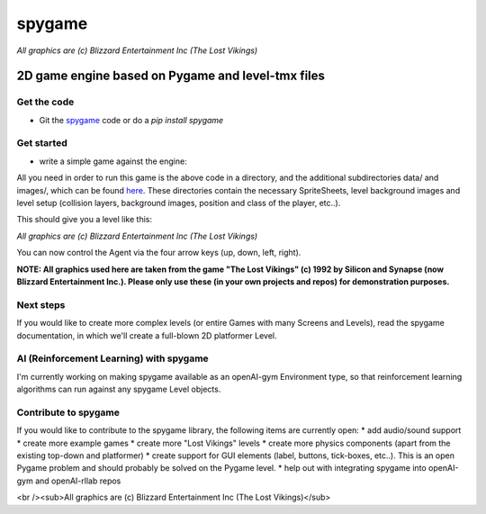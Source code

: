 #######
spygame
#######

.. image:: https://raw.githubusercontent.com/sven1977/spygame/master/examples/platformer_2d/screen2.png
    :alt: The Lost Vikings - Sample spygame Level

*All graphics are (c) Blizzard Entertainment Inc (The Lost Vikings)*

2D game engine based on Pygame and level-tmx files
++++++++++++++++++++++++++++++++++++++++++++++++++

Get the code
------------
- Git the `spygame <www.github.com/sven1977/spygame>`_ code or do a `pip install spygame`

Get started
-----------
- write a simple game against the engine:

.. highlight:: python
    :linenos:

    import spygame as spyg


    class MyAgent(spyg.Sprite):
        def __init__(self, x, y):
            super().__init__(x, y, sprite_sheet=spyg.SpriteSheet("data/erik.tsx"), tile=0)

            # some custom settings
            self.handles_own_collisions = True  # our agent handles its own collisions (instead of letting the Stage do it for us)
            # add a HumanPlayerBrain for keyboard input handling
            self.cmp_brain = self.add_component(spyg.SimpleHumanBrain("brain", ["up", "down", "left", "right"]))
            # add a physics component to physics handling (here we use: simple 2D top-down view and controls)
            self.cmp_physics = self.add_component(spyg.TopDownPhysics("physics"))

        # plain spyg.Sprite objects do not implement the `tick` function, so nothing ever happens with them
        # - we need to implement it here to add the pre-tick event (this will trigger the brain and physics components to act)
        def tick(self, game_loop):
            self.cmp_brain.tick(game_loop)
            self.cmp_physics.tick(game_loop)


    if __name__ == "__main__":
        # create a spyg.Game object
        game = spyg.Game(screens_and_levels=[
            # the only level
            {
                "class": spyg.Level, "name": "MAZE", "id": 1, # <- this will read the data/maze.tmx file for the level's layout and setup data
            },

            # add more of your levels here
            # { ... },

        ], title="The Maze Runner - An A-maze-ing Game :)")

        # that's it, play one of the levels -> this will enter an endless game loop
        game.levels_by_name["MAZE"].play()

All you need in order to run this game is the above code in a directory, and the additional subdirectories data/ and images/, which can
be found `here <www.github.com/sven1977/spygame/tree/master/examples/maze_runner>`_. These directories contain the necessary SpriteSheets,
level background images and level setup (collision layers, background images, position and class of the player, etc..).

This should give you a level like this:

.. image:: https://raw.githubusercontent.com/sven1977/spygame/master/examples/maze_runner/screen1.png
    :alt: The Maze Runner - An A-maze-ing Game :)

*All graphics are (c) Blizzard Entertainment Inc (The Lost Vikings)*

You can now control the Agent via the four arrow keys (up, down, left, right).

**NOTE: All graphics used here are taken from the game "The Lost Vikings" (c) 1992 by Silicon and Synapse (now Blizzard Entertainment Inc.).
Please only use these (in your own projects and repos) for demonstration purposes.**

Next steps
----------

If you would like to create more complex levels (or entire Games with many Screens and Levels), read the spygame documentation, in which we'll
create a full-blown 2D platformer Level.

AI (Reinforcement Learning) with spygame
----------------------------------------

I'm currently working on making spygame available as an openAI-gym Environment type, so that reinforcement learning algorithms can run against any spygame
Level objects.

Contribute to spygame
---------------------
If you would like to contribute to the spygame library, the following items are currently open:
* add audio/sound support
* create more example games
* create more "Lost Vikings" levels
* create more physics components (apart from the existing top-down and platformer)
* create support for GUI elements (label, buttons, tick-boxes, etc..). This is an open Pygame problem and should probably be solved on the Pygame level.
* help out with integrating spygame into openAI-gym and openAI-rllab repos

.. image:: https://raw.githubusercontent.com/sven1977/spygame/master/examples/platformer_2d/screen1.png
    :alt: Lost Vikings - Sample spygame Level
<br /><sub>All graphics are (c) Blizzard Entertainment Inc (The Lost Vikings)</sub>
